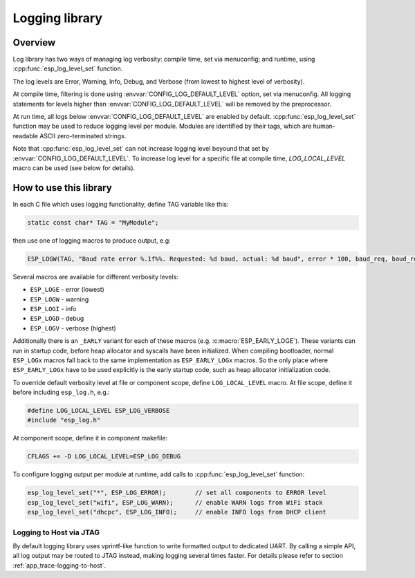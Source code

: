 Logging library
===============

Overview
--------

Log library has two ways of managing log verbosity: compile time, set via menuconfig; and runtime, using :cpp:func:`esp_log_level_set` function.

The log levels are Error, Warning, Info, Debug, and Verbose (from lowest to highest level of verbosity).

At compile time, filtering is done using :envvar:`CONFIG_LOG_DEFAULT_LEVEL` option, set via menuconfig. All logging statements for levels higher than :envvar:`CONFIG_LOG_DEFAULT_LEVEL` will be removed by the preprocessor.

At run time, all logs below :envvar:`CONFIG_LOG_DEFAULT_LEVEL` are enabled by default. :cpp:func:`esp_log_level_set` function may be used to reduce logging level per module. Modules are identified by their tags, which are human-readable ASCII zero-terminated strings. 

Note that :cpp:func:`esp_log_level_set` can not increase logging level beyound that set by :envvar:`CONFIG_LOG_DEFAULT_LEVEL`. To increase log level for a specific file at compile time, `LOG_LOCAL_LEVEL` macro can be used (see below for details).

How to use this library
-----------------------

In each C file which uses logging functionality, define TAG variable like this:

.. code-block:: c

   static const char* TAG = "MyModule";

then use one of logging macros to produce output, e.g:

.. code-block:: c

   ESP_LOGW(TAG, "Baud rate error %.1f%%. Requested: %d baud, actual: %d baud", error * 100, baud_req, baud_real);

Several macros are available for different verbosity levels:

* ``ESP_LOGE`` - error (lowest)
* ``ESP_LOGW`` - warning
* ``ESP_LOGI`` - info
* ``ESP_LOGD`` - debug
* ``ESP_LOGV`` - verbose (highest)

Additionally there is an ``_EARLY`` variant for each of these macros (e.g. :c:macro:`ESP_EARLY_LOGE`). These variants can run in startup code, before heap allocator and syscalls have been initialized. When compiling bootloader, normal ``ESP_LOGx`` macros fall back to the same implementation as ``ESP_EARLY_LOGx`` macros. So the only place where ``ESP_EARLY_LOGx`` have to be used explicitly is the early startup code, such as heap allocator initialization code.

To override default verbosity level at file or component scope, define ``LOG_LOCAL_LEVEL`` macro. At file scope, define it before including ``esp_log.h``, e.g.:

.. code-block:: c

   #define LOG_LOCAL_LEVEL ESP_LOG_VERBOSE
   #include "esp_log.h"


At component scope, define it in component makefile:

.. code-block:: make

   CFLAGS += -D LOG_LOCAL_LEVEL=ESP_LOG_DEBUG

To configure logging output per module at runtime, add calls to :cpp:func:`esp_log_level_set` function:

.. code-block:: c

   esp_log_level_set("*", ESP_LOG_ERROR);        // set all components to ERROR level
   esp_log_level_set("wifi", ESP_LOG_WARN);      // enable WARN logs from WiFi stack
   esp_log_level_set("dhcpc", ESP_LOG_INFO);     // enable INFO logs from DHCP client

Logging to Host via JTAG
^^^^^^^^^^^^^^^^^^^^^^^^

By default logging library uses vprintf-like function to write formatted output to dedicated UART. By calling a simple API, all log output may be routed to JTAG instead, making logging several times faster. For details please refer to section :ref:`app_trace-logging-to-host`.

